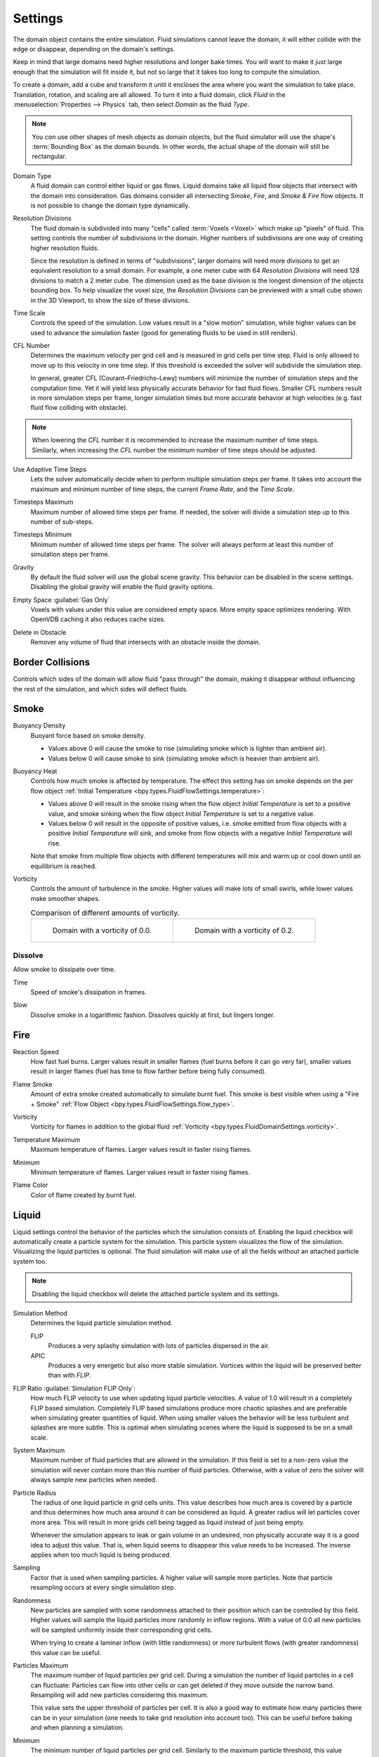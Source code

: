 
********
Settings
********

.. reference::

   :Panel:     :menuselection:`Physics --> Fluid --> Settings`
   :Type:      Domain

The domain object contains the entire simulation. Fluid simulations cannot leave the domain,
it will either collide with the edge or disappear, depending on the domain's settings.

Keep in mind that large domains need higher resolutions and longer bake times.
You will want to make it just large enough that the simulation will fit inside it,
but not so large that it takes too long to compute the simulation.

To create a domain, add a cube and transform it until it encloses the area where you want
the simulation to take place. Translation, rotation, and scaling are all allowed.
To turn it into a fluid domain, click *Fluid* in the :menuselection:`Properties --> Physics` tab,
then select *Domain* as the fluid *Type*.

.. note::

   You *can* use other shapes of mesh objects as domain objects,
   but the fluid simulator will use the shape's :term:`Bounding Box` as the domain bounds.
   In other words, the actual shape of the domain will still be rectangular.

.. _bpy.types.FluidDomainSettings.domain_type:

Domain Type
   A fluid domain can control either liquid or gas flows. Liquid domains take all liquid flow objects
   that intersect with the domain into consideration. Gas domains consider all
   intersecting *Smoke*, *Fire*, and *Smoke & Fire* flow objects. It is not possible to change
   the domain type dynamically.

.. _bpy.types.FluidDomainSettings.resolution_max:

Resolution Divisions
   The fluid domain is subdivided into many "cells" called :term:`Voxels <Voxel>`
   which make up "pixels" of fluid. This setting controls the number of subdivisions in the domain.
   Higher numbers of subdivisions are one way of creating higher resolution fluids.

   Since the resolution is defined in terms of "subdivisions",
   larger domains will need more divisions to get an equivalent resolution to a small domain.
   For example, a one meter cube with 64 *Resolution Divisions* will need 128 divisions to match a 2 meter cube.
   The dimension used as the base division is the longest dimension of the objects bounding box.
   To help visualize the voxel size, the *Resolution Divisions* can be previewed with a small cube
   shown in the 3D Viewport, to show the size of these divisions.

.. _bpy.types.FluidDomainSettings.time_scale:

Time Scale
   Controls the speed of the simulation. Low values result in a "slow motion" simulation,
   while higher values can be used to advance the simulation faster
   (good for generating fluids to be used in still renders).

.. _bpy.types.FluidDomainSettings.cfl_condition:

CFL Number
   Determines the maximum velocity per grid cell and is measured in grid cells per time step.
   Fluid is only allowed to move up to this velocity in one time step. If this threshold is
   exceeded the solver will subdivide the simulation step.

   In general, greater CFL (Courant–Friedrichs–Lewy) numbers will minimize the number of simulation steps
   and the computation time. Yet it will yield less physically accurate behavior for fast fluid flows.
   Smaller CFL numbers result in more simulation steps per frame, longer simulation times
   but more accurate behavior at high velocities (e.g. fast fluid flow colliding
   with obstacle).

.. note::

   When lowering the *CFL* number it is recommended to increase the maximum number of time steps.
   Similarly, when increasing the *CFL* number the minimum number of time steps should be adjusted.

.. _bpy.types.FluidDomainSettings.use_adaptive_timesteps:

Use Adaptive Time Steps
   Lets the solver automatically decide when to perform multiple simulation steps per frame.
   It takes into account the maximum and minimum number of time steps,
   the current *Frame Rate*, and the *Time Scale*.

.. _bpy.types.FluidDomainSettings.timesteps_max:

Timesteps Maximum
   Maximum number of allowed time steps per frame. If needed, the solver will divide
   a simulation step up to this number of sub-steps.

.. _bpy.types.FluidDomainSettings.timesteps_min:

Timesteps Minimum
   Minimum number of allowed time steps per frame. The solver will always perform at least
   this number of simulation steps per frame.

.. _bpy.types.FluidDomainSettings.gravity:

Gravity
   By default the fluid solver will use the global scene gravity. This behavior can be disabled
   in the scene settings. Disabling the global gravity will enable the fluid gravity options.

.. _bpy.types.FluidDomainSettings.clipping:

Empty Space :guilabel:`Gas Only`
   Voxels with values under this value are considered empty space.
   More empty space optimizes rendering. With OpenVDB caching it also reduces cache sizes.

.. _bpy.types.FluidDomainSettings.delete_in_obstacle:

Delete in Obstacle
   Remover any volume of fluid that intersects with an obstacle inside the domain.


.. _bpy.types.FluidDomainSettings.use_collision_border_front:
.. _bpy.types.FluidDomainSettings.use_collision_border_back:
.. _bpy.types.FluidDomainSettings.use_collision_border_right:
.. _bpy.types.FluidDomainSettings.use_collision_border_left:
.. _bpy.types.FluidDomainSettings.use_collision_border_top:
.. _bpy.types.FluidDomainSettings.use_collision_border_bottom:

Border Collisions
=================

.. reference::

   :Panel:     :menuselection:`Physics --> Fluid --> Settings --> Border Collisions`
   :Type:      Domain (Gas)

Controls which sides of the domain will allow fluid "pass through" the domain, making it disappear
without influencing the rest of the simulation, and which sides will deflect fluids.


Smoke
=====

.. reference::

   :Panel:     :menuselection:`Physics --> Fluid --> Settings --> Smoke`
   :Type:      Domain (Gas)

.. _bpy.types.FluidDomainSettings.alpha:

Buoyancy Density
   Buoyant force based on smoke density.

   - Values above 0 will cause the smoke to rise (simulating smoke which is lighter than ambient air).
   - Values below 0 will cause smoke to sink (simulating smoke which is heavier than ambient air).

.. _bpy.types.FluidDomainSettings.beta:

Buoyancy Heat
   Controls how much smoke is affected by temperature.
   The effect this setting has on smoke depends on the per flow object
   :ref:`Initial Temperature <bpy.types.FluidFlowSettings.temperature>`:

   - Values above 0 will result in the smoke rising when the flow object *Initial Temperature* is
     set to a positive value, and smoke sinking when the flow object *Initial Temperature* is
     set to a negative value.
   - Values below 0 will result in the opposite of positive values,
     i.e. smoke emitted from flow objects with a positive *Initial Temperature* will sink,
     and smoke from flow objects with a negative *Initial Temperature* will rise.

   Note that smoke from multiple flow objects with different temperatures will mix and warm up or
   cool down until an equilibrium is reached.

.. _bpy.types.FluidDomainSettings.vorticity:

Vorticity
   Controls the amount of turbulence in the smoke. Higher values will make lots of small swirls,
   while lower values make smoother shapes.

   .. list-table:: Comparison of different amounts of vorticity.

      * - .. figure:: /images/physics_fluid_type_domain_settings_vorticity-off.png

             Domain with a vorticity of 0.0.

        - .. figure:: /images/physics_fluid_type_domain_settings_vorticity-on.png

             Domain with a vorticity of 0.2.


.. _bpy.types.FluidDomainSettings.use_dissolve_smoke:

Dissolve
--------

Allow smoke to dissipate over time.

.. _bpy.types.FluidDomainSettings.dissolve_speed:

Time
   Speed of smoke's dissipation in frames.

.. _bpy.types.FluidDomainSettings.use_dissolve_smoke_log:

Slow
   Dissolve smoke in a logarithmic fashion. Dissolves quickly at first, but lingers longer.


Fire
====

.. reference::

   :Type:      Domain
   :Panel:     :menuselection:`Physics --> Fluid --> Settings --> Fire`

.. _bpy.types.FluidDomainSettings.burning_rate:

Reaction Speed
   How fast fuel burns. Larger values result in smaller flames (fuel burns before it can go very far),
   smaller values result in larger flames (fuel has time to flow farther before being fully consumed).

.. _bpy.types.FluidDomainSettings.flame_smoke:

Flame Smoke
   Amount of extra smoke created automatically to simulate burnt fuel. This smoke is best visible
   when using a "Fire + Smoke" :ref:`Flow Object <bpy.types.FluidFlowSettings.flow_type>`.

.. _bpy.types.FluidDomainSettings.flame_vorticity:

Vorticity
   Vorticity for flames in addition to the global fluid
   :ref:`Vorticity <bpy.types.FluidDomainSettings.vorticity>`.

.. _bpy.types.FluidDomainSettings.flame_max_temp:

Temperature Maximum
   Maximum temperature of flames. Larger values result in faster rising flames.

.. _bpy.types.FluidDomainSettings.flame_ignition:

Minimum
   Minimum temperature of flames. Larger values result in faster rising flames.

.. _bpy.types.FluidDomainSettings.flame_smoke_color:

Flame Color
   Color of flame created by burnt fuel.


.. _bpy.types.FluidDomainSettings.use_flip_particles:

Liquid
======

.. reference::

   :Type:      Domain
   :Panel:     :menuselection:`Physics --> Fluid --> Settings --> Liquid`

Liquid settings control the behavior of the particles which the simulation consists of.
Enabling the liquid checkbox will automatically create a particle system for the simulation.
This particle system visualizes the flow of the simulation. Visualizing the liquid particles is optional.
The fluid simulation will make use of all the fields without an attached particle system too.

.. note::

   Disabling the liquid checkbox will delete the attached particle system and its settings.

.. _bpy.types.FluidDomainSettings.simulation_method:

Simulation Method
   Determines the liquid particle simulation method.

   FLIP
      Produces a very splashy simulation with lots of particles dispersed in the air.

   APIC
      Produces a very energetic but also more stable simulation.
      Vortices within the liquid will be preserved better than with *FLIP*.

.. _bpy.types.FluidDomainSettings.flip_ratio:

FLIP Ratio :guilabel:`Simulation FLIP Only`:
   How much FLIP velocity to use when updating liquid particle velocities. A value of 1.0
   will result in a completely FLIP based simulation. Completely FLIP based simulations
   produce more chaotic splashes and are preferable when simulating greater quantities of liquid.
   When using smaller values the behavior will be less turbulent and splashes are more subtle.
   This is optimal when simulating scenes where the liquid is supposed to be on a small scale.

.. _bpy.types.FluidDomainSettings.sys_particle_maximum:

System Maximum
   Maximum number of fluid particles that are allowed in the simulation. If this field is set to a non-zero value
   the simulation will never contain more than this number of fluid particles. Otherwise, with a value of zero
   the solver will always sample new particles when needed.

.. _bpy.types.FluidDomainSettings.particle_radius:

Particle Radius
   The radius of one liquid particle in grid cells units. This value describes how much area is covered
   by a particle and thus determines how much area around it can be considered as liquid.
   A greater radius will let particles cover more area. This will result in more grids cell being tagged
   as liquid instead of just being empty.

   Whenever the simulation appears to leak or gain volume in an undesired, non physically accurate way it is
   a good idea to adjust this value. That is, when liquid seems to disappear this value needs to be increased.
   The inverse applies when too much liquid is being produced.

.. _bpy.types.FluidDomainSettings.particle_number:

Sampling
   Factor that is used when sampling particles. A higher value will sample more particles.
   Note that particle resampling occurs at every single simulation step.

.. _bpy.types.FluidDomainSettings.particle_randomness:

Randomness
   New particles are sampled with some randomness attached to their position
   which can be controlled by this field. Higher values will sample the liquid particles more
   randomly in inflow regions. With a value of 0.0 all new particles will be sampled uniformly inside
   their corresponding grid cells.

   When trying to create a laminar inflow (with little randomness) or more turbulent flows
   (with greater randomness) this value can be useful.

.. _bpy.types.FluidDomainSettings.particle_max:

Particles Maximum
   The maximum number of liquid particles per grid cell. During a simulation the number of liquid
   particles in a cell can fluctuate: Particles can flow into other cells or can get deleted
   if they move outside the narrow band. Resampling will add new particles considering this maximum.

   This value sets the upper threshold of particles per cell. It is also a good way to estimate how
   many particles there can be in your simulation (one needs to take grid resolution into account too).
   This can be useful before baking and when planning a simulation.

.. _bpy.types.FluidDomainSettings.particle_min:

Minimum
   The minimum number of liquid particles per grid cell. Similarly to the maximum particle threshold,
   this value ensures that there are at least a certain amount of particles per cell.

.. _bpy.types.FluidDomainSettings.particle_band_width:

Narrow Band Width
   Controls the width in grid cell units of the narrow band that liquid particles are allowed to flow in.
   A high value will result in a thicker band and can result in an inflow region completely filled
   with particles. Unless the goal of the simulation is to visualize the liquid particles it is
   recommended to not increase the band width significantly as more particles slow down the simulation.

   In some situations increasing this value can help create volume when the simulation appears to leak.
   In all other cases it is best to keep the narrow band as thin as possible since the liquid surface
   contains most details and simulating particles inside the liquid is not an optimal use of computing resources.

.. seealso::

   The narrow band is an implementation of `Narrow Band FLIP for Liquid Simulations
   <https://www.in.tum.de/cg/research/publications/2016/narrow-band-flip-for-liquid-simulations/>`__.

.. _bpy.types.FluidDomainSettings.use_fractions:

Fractional Obstacles
   Enables finer resolution in fluid / obstacle regions (second order obstacles).
   This option reduces the "stepping effect" that results when an obstacle lies inclined inside the domain.
   It also makes liquid flow more smoothly over an obstacle.

   .. _bpy.types.FluidDomainSettings.fractions_distance:

   Obstacle Distance
      Determines how far apart fluid and obstacles are. This value can be used to achieve a more fluid motion over
      inclined obstacles: Depending on the slope of the obstacle increasing this value can help liquid particles
      flow better over an obstacle.
      Setting this field to a negative value will let fluid move towards the inside of an obstacle.

   .. _bpy.types.FluidDomainSettings.fractions_threshold:

   Obstacle Threshold
      Value to control the smoothness of the fractional obstacle option. Smaller value reduce
      the "stepping effect" but may result particles sticking to the obstacle.

.. _bpy.ops.fluid.bake_data:
.. _bpy.ops.fluid.free_data:

Bake Data, Free Data
   This option is only available when using the :ref:`Modular <bpy.types.FluidDomainSettings.cache_type>` cache type.
   *Bake Data* simulates and stores the base of the fluid simulation on drive.
   Both gas and liquid simulations can add refinements on top of this
   (e.g. gas simulations can add noise, liquid simulations can add a mesh or secondary particles or both).

   The progress will be displayed in the status bar. Pressing :kbd:`Esc` will pause the simulation.

   Once the simulation has been baked, the cache can be deleted by pressing *Free Data*.
   It is possible to pause or resume a *Bake All* process.
